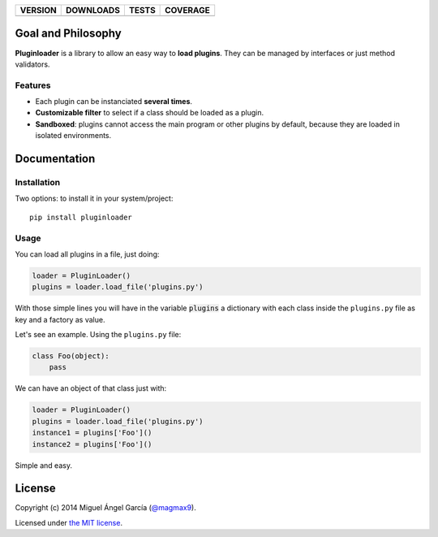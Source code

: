 ==============  ===============  =========  ============
VERSION         DOWNLOADS        TESTS      COVERAGE
==============  ===============  =========  ============
|pip version|   |pip downloads|  |travis|   |coveralls|
==============  ===============  =========  ============

Goal and Philosophy
===================

**Pluginloader** is a library to allow an easy way to **load plugins**. They can be managed by interfaces or just method validators.

Features
--------

- Each plugin can be instanciated **several times**.
- **Customizable filter** to select if a class should be loaded as a plugin.
- **Sandboxed**: plugins cannot access the main program or other plugins by default, because they are loaded in isolated environments.


Documentation
=============

Installation
------------

Two options: to install it in your system/project::

    pip install pluginloader

Usage
-----

You can load all plugins in a file, just doing:

.. code:: python

    loader = PluginLoader()
    plugins = loader.load_file('plugins.py')

With those simple lines you will have in the variable :code:`plugins` a dictionary with each class inside the ``plugins.py`` file as key and a factory as value.

Let's see an example. Using the ``plugins.py`` file:

.. code:: python

    class Foo(object):
        pass

We can have an object of that class just with:

.. code:: python

    loader = PluginLoader()
    plugins = loader.load_file('plugins.py')
    instance1 = plugins['Foo']()
    instance2 = plugins['Foo']()

Simple and easy.


License
=======

Copyright (c) 2014 Miguel Ángel García (`@magmax9`_).

Licensed under `the MIT license`_.


.. |travis| image:: https://travis-ci.org/magmax/python-pluginloader.png
  :target: `Travis`_
  :alt: Travis results

.. |coveralls| image:: https://coveralls.io/repos/magmax/python-pluginloader/badge.png
  :target: `Coveralls`_
  :alt: Coveralls results_

.. |pip version| image:: https://pypip.in/v/pluginloader/badge.png
    :target: https://pypi.python.org/pypi/pluginloader
    :alt: Latest PyPI version

.. |pip downloads| image:: https://pypip.in/d/pluginloader/badge.png
    :target: https://pypi.python.org/pypi/pluginloader
    :alt: Number of PyPI downloads

.. _Travis: https://travis-ci.org/magmax/python-pluginloader
.. _Coveralls: https://coveralls.io/r/magmax/python-pluginloader

.. _@magmax9: https://twitter.com/magmax9

.. _the MIT license: http://opensource.org/licenses/MIT
.. _download the lastest zip: https://pypi.python.org/pypi/pluginloader
